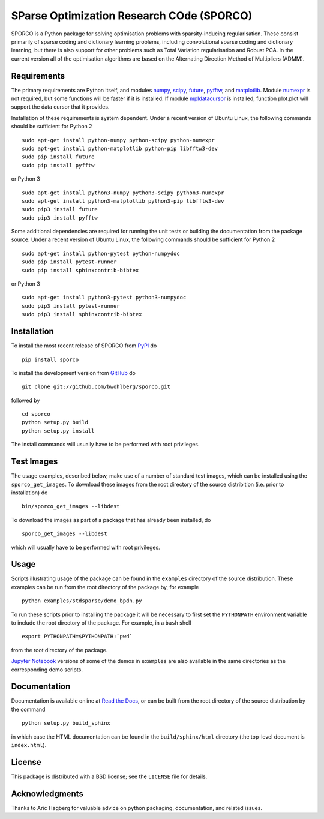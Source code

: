 SParse Optimization Research COde (SPORCO)
==========================================


.. image:: https://travis-ci.org/bwohlberg/sporco.svg?branch=master
    :target: https://travis-ci.org/bwohlberg/sporco
    :alt: Build Status
.. image:: https://landscape.io/github/bwohlberg/sporco/master/landscape.svg?style=flat
   :target: https://landscape.io/github/bwohlberg/sporco/master
   :alt: Code Health
.. image:: https://readthedocs.org/projects/sporco/badge/?version=latest
    :target: http://sporco.readthedocs.io/en/latest/?badge=latest
    :alt: Documentation Status
.. image:: https://codecov.io/gh/bwohlberg/sporco/branch/master/graph/badge.svg
    :target: https://codecov.io/gh/bwohlberg/sporco
    :alt: Test Coverage
.. image:: https://badge.fury.io/py/sporco.svg
    :target: https://badge.fury.io/py/sporco
    :alt: PyPi Release
.. image:: https://img.shields.io/pypi/pyversions/sporco.svg
    :target: https://github.com/bwohlberg/sporco
    :alt: Supported Python Versions
.. image:: https://img.shields.io/pypi/l/sporco.svg
    :target: https://github.com/bwohlberg/sporco
    :alt: Package License


SPORCO is a Python package for solving optimisation problems with
sparsity-inducing regularisation. These consist primarily of sparse
coding and dictionary learning problems, including convolutional
sparse coding and dictionary learning, but there is also support for
other problems such as Total Variation regularisation and Robust
PCA. In the current version all of the optimisation algorithms are
based on the Alternating Direction Method of Multipliers (ADMM).


Requirements
------------

The primary requirements are Python itself, and modules `numpy
<http://www.numpy.org>`_, `scipy <https://www.scipy.org>`_, `future
<http://python-future.org>`_, `pyfftw
<https://hgomersall.github.io/pyFFTW>`_, and `matplotlib
<http://matplotlib.org>`_. Module `numexpr
<https://github.com/pydata/numexpr>`_ is not required, but some
functions will be faster if it is installed. If module `mpldatacursor
<https://github.com/joferkington/mpldatacursor>`_ is installed,
function plot.plot will support the data cursor that it provides.

Installation of these requirements is system dependent. Under a recent
version of Ubuntu Linux, the following commands should be sufficient
for Python 2

::

   sudo apt-get install python-numpy python-scipy python-numexpr
   sudo apt-get install python-matplotlib python-pip libfftw3-dev
   sudo pip install future
   sudo pip install pyfftw

or Python 3

::

   sudo apt-get install python3-numpy python3-scipy python3-numexpr
   sudo apt-get install python3-matplotlib python3-pip libfftw3-dev
   sudo pip3 install future
   sudo pip3 install pyfftw


Some additional dependencies are required for running the unit tests
or building the documentation from the package source. Under a recent
version of Ubuntu Linux, the following commands should be sufficient
for Python 2

::

   sudo apt-get install python-pytest python-numpydoc
   sudo pip install pytest-runner
   sudo pip install sphinxcontrib-bibtex

or Python 3

::

   sudo apt-get install python3-pytest python3-numpydoc
   sudo pip3 install pytest-runner
   sudo pip3 install sphinxcontrib-bibtex



Installation
------------

To install the most recent release of SPORCO from
`PyPI <https://pypi.python.org/pypi/sporco/>`_ do

::

    pip install sporco


To install the development version from
`GitHub <https://github.com/bwohlberg/sporco>`_ do

::

    git clone git://github.com/bwohlberg/sporco.git

followed by

::

   cd sporco
   python setup.py build
   python setup.py install

The install commands will usually have to be performed with root privileges.



Test Images
-----------

The usage examples, described below, make use of a number of standard
test images, which can be installed using the
``sporco_get_images``. To download these images from the root
directory of the source distribition (i.e. prior to installation) do

::

   bin/sporco_get_images --libdest

To download the images as part of a package that has already been
installed, do

::

  sporco_get_images --libdest

which will usually have to be performed with root privileges.



Usage
-----

Scripts illustrating usage of the package can be found in the
``examples`` directory of the source distribution. These examples can
be run from the root directory of the package by, for example

::

   python examples/stdsparse/demo_bpdn.py


To run these scripts prior to installing the package it will be
necessary to first set the ``PYTHONPATH`` environment variable to
include the root directory of the package. For example, in a ``bash``
shell

::

   export PYTHONPATH=$PYTHONPATH:`pwd`


from the root directory of the package.


`Jupyter Notebook <http://jupyter.org/>`_ versions of some of the
demos in ``examples`` are also available in the same directories as
the corresponding demo scripts.



Documentation
-------------

Documentation is available online at
`Read the Docs <http://sporco.rtfd.io/>`_, or can be built from the
root directory of the source distribution by the command

::

   python setup.py build_sphinx

in which case the HTML documentation can be found in the
``build/sphinx/html`` directory (the top-level document is
``index.html``).


License
-------

This package is distributed with a BSD license; see the ``LICENSE``
file for details.


Acknowledgments
---------------

Thanks to Aric Hagberg for valuable advice on python packaging,
documentation, and related issues.

